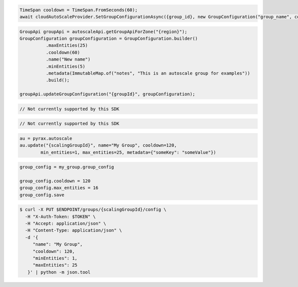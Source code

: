 .. code-block:: csharp

  TimeSpan cooldown = TimeSpan.FromSeconds(60);
  await cloudAutoScaleProvider.SetGroupConfigurationAsync({group_id}, new GroupConfiguration("group_name", cooldown, 0, 0, new JObject()), CancellationToken.None);

.. code-block:: java

  GroupApi groupApi = autoscaleApi.getGroupApiForZone("{region}");
  GroupConfiguration groupConfiguration = GroupConfiguration.builder()
            .maxEntities(25)
            .cooldown(60)
            .name("New name")
            .minEntities(5)
            .metadata(ImmutableMap.of("notes", "This is an autoscale group for examples"))
            .build();
  
  groupApi.updateGroupConfiguration("{groupId}", groupConfiguration);

.. code-block:: javascript

  // Not currently supported by this SDK

.. code-block:: php

  // Not currently supported by this SDK

.. code-block:: python

  au = pyrax.autoscale
  au.update("{scalingGroupId}", name="My Group", cooldown=120,
          min_entities=1, max_entities=25, metadata={"someKey": "someValue"})

.. code-block:: ruby

  group_config = my_group.group_config

  group_config.cooldown = 120
  group_config.max_entities = 16
  group_config.save

.. code-block:: sh

  $ curl -X PUT $ENDPOINT/groups/{scalingGroupId}/config \
    -H "X-Auth-Token: $TOKEN" \
    -H "Accept: application/json" \
    -H "Content-Type: application/json" \
    -d '{
       "name": "My Group",
       "cooldown": 120,
       "minEntities": 1,
       "maxEntities": 25
     }' | python -m json.tool
